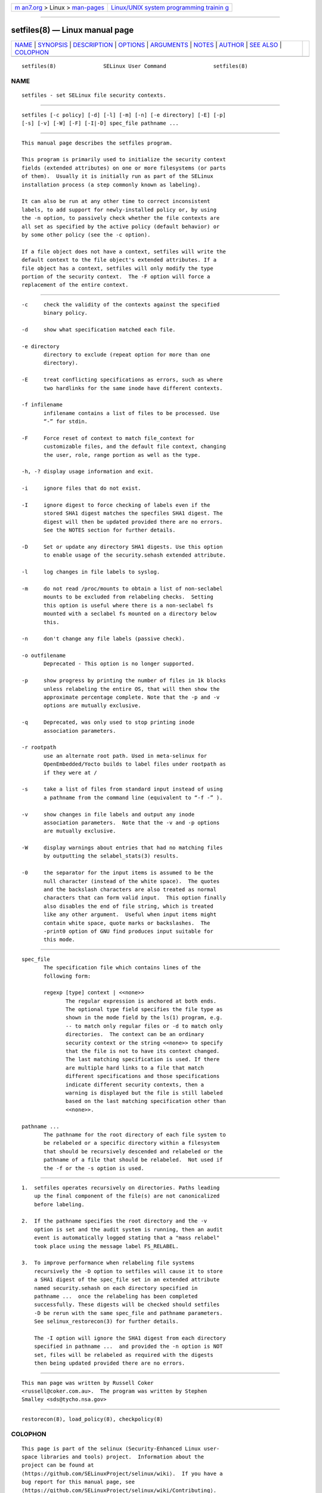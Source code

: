 .. container:: page-top

.. container:: nav-bar

   +----------------------------------+----------------------------------+
   | `m                               | `Linux/UNIX system programming   |
   | an7.org <../../../index.html>`__ | trainin                          |
   | > Linux >                        | g <http://man7.org/training/>`__ |
   | `man-pages <../index.html>`__    |                                  |
   +----------------------------------+----------------------------------+

--------------

setfiles(8) — Linux manual page
===============================

+-----------------------------------+-----------------------------------+
| `NAME <#NAME>`__ \|               |                                   |
| `SYNOPSIS <#SYNOPSIS>`__ \|       |                                   |
| `DESCRIPTION <#DESCRIPTION>`__ \| |                                   |
| `OPTIONS <#OPTIONS>`__ \|         |                                   |
| `ARGUMENTS <#ARGUMENTS>`__ \|     |                                   |
| `NOTES <#NOTES>`__ \|             |                                   |
| `AUTHOR <#AUTHOR>`__ \|           |                                   |
| `SEE ALSO <#SEE_ALSO>`__ \|       |                                   |
| `COLOPHON <#COLOPHON>`__          |                                   |
+-----------------------------------+-----------------------------------+
| .. container:: man-search-box     |                                   |
+-----------------------------------+-----------------------------------+

::

   setfiles(8)               SELinux User Command               setfiles(8)

NAME
-------------------------------------------------

::

          setfiles - set SELinux file security contexts.


---------------------------------------------------------

::

          setfiles [-c policy] [-d] [-l] [-m] [-n] [-e directory] [-E] [-p]
          [-s] [-v] [-W] [-F] [-I|-D] spec_file pathname ...


---------------------------------------------------------------

::

          This manual page describes the setfiles program.

          This program is primarily used to initialize the security context
          fields (extended attributes) on one or more filesystems (or parts
          of them).  Usually it is initially run as part of the SELinux
          installation process (a step commonly known as labeling).

          It can also be run at any other time to correct inconsistent
          labels, to add support for newly-installed policy or, by using
          the -n option, to passively check whether the file contexts are
          all set as specified by the active policy (default behavior) or
          by some other policy (see the -c option).

          If a file object does not have a context, setfiles will write the
          default context to the file object's extended attributes. If a
          file object has a context, setfiles will only modify the type
          portion of the security context.  The -F option will force a
          replacement of the entire context.


-------------------------------------------------------

::

          -c     check the validity of the contexts against the specified
                 binary policy.

          -d     show what specification matched each file.

          -e directory
                 directory to exclude (repeat option for more than one
                 directory).

          -E     treat conflicting specifications as errors, such as where
                 two hardlinks for the same inode have different contexts.

          -f infilename
                 infilename contains a list of files to be processed. Use
                 “-” for stdin.

          -F     Force reset of context to match file_context for
                 customizable files, and the default file context, changing
                 the user, role, range portion as well as the type.

          -h, -? display usage information and exit.

          -i     ignore files that do not exist.

          -I     ignore digest to force checking of labels even if the
                 stored SHA1 digest matches the specfiles SHA1 digest. The
                 digest will then be updated provided there are no errors.
                 See the NOTES section for further details.

          -D     Set or update any directory SHA1 digests. Use this option
                 to enable usage of the security.sehash extended attribute.

          -l     log changes in file labels to syslog.

          -m     do not read /proc/mounts to obtain a list of non-seclabel
                 mounts to be excluded from relabeling checks.  Setting
                 this option is useful where there is a non-seclabel fs
                 mounted with a seclabel fs mounted on a directory below
                 this.

          -n     don't change any file labels (passive check).

          -o outfilename
                 Deprecated - This option is no longer supported.

          -p     show progress by printing the number of files in 1k blocks
                 unless relabeling the entire OS, that will then show the
                 approximate percentage complete. Note that the -p and -v
                 options are mutually exclusive.

          -q     Deprecated, was only used to stop printing inode
                 association parameters.

          -r rootpath
                 use an alternate root path. Used in meta-selinux for
                 OpenEmbedded/Yocto builds to label files under rootpath as
                 if they were at /

          -s     take a list of files from standard input instead of using
                 a pathname from the command line (equivalent to “-f -” ).

          -v     show changes in file labels and output any inode
                 association parameters.  Note that the -v and -p options
                 are mutually exclusive.

          -W     display warnings about entries that had no matching files
                 by outputting the selabel_stats(3) results.

          -0     the separator for the input items is assumed to be the
                 null character (instead of the white space).  The quotes
                 and the backslash characters are also treated as normal
                 characters that can form valid input.  This option finally
                 also disables the end of file string, which is treated
                 like any other argument.  Useful when input items might
                 contain white space, quote marks or backslashes.  The
                 -print0 option of GNU find produces input suitable for
                 this mode.


-----------------------------------------------------------

::

          spec_file
                 The specification file which contains lines of the
                 following form:

                 regexp [type] context | <<none>>
                        The regular expression is anchored at both ends.
                        The optional type field specifies the file type as
                        shown in the mode field by the ls(1) program, e.g.
                        -- to match only regular files or -d to match only
                        directories.  The context can be an ordinary
                        security context or the string <<none>> to specify
                        that the file is not to have its context changed.
                        The last matching specification is used. If there
                        are multiple hard links to a file that match
                        different specifications and those specifications
                        indicate different security contexts, then a
                        warning is displayed but the file is still labeled
                        based on the last matching specification other than
                        <<none>>.

          pathname ...
                 The pathname for the root directory of each file system to
                 be relabeled or a specific directory within a filesystem
                 that should be recursively descended and relabeled or the
                 pathname of a file that should be relabeled.  Not used if
                 the -f or the -s option is used.


---------------------------------------------------

::

          1.  setfiles operates recursively on directories. Paths leading
              up the final component of the file(s) are not canonicalized
              before labeling.

          2.  If the pathname specifies the root directory and the -v
              option is set and the audit system is running, then an audit
              event is automatically logged stating that a "mass relabel"
              took place using the message label FS_RELABEL.

          3.  To improve performance when relabeling file systems
              recursively the -D option to setfiles will cause it to store
              a SHA1 digest of the spec_file set in an extended attribute
              named security.sehash on each directory specified in
              pathname ...  once the relabeling has been completed
              successfully. These digests will be checked should setfiles
              -D be rerun with the same spec_file and pathname parameters.
              See selinux_restorecon(3) for further details.

              The -I option will ignore the SHA1 digest from each directory
              specified in pathname ...  and provided the -n option is NOT
              set, files will be relabeled as required with the digests
              then being updated provided there are no errors.


-----------------------------------------------------

::

          This man page was written by Russell Coker
          <russell@coker.com.au>.  The program was written by Stephen
          Smalley <sds@tycho.nsa.gov>


---------------------------------------------------------

::

          restorecon(8), load_policy(8), checkpolicy(8)

COLOPHON
---------------------------------------------------------

::

          This page is part of the selinux (Security-Enhanced Linux user-
          space libraries and tools) project.  Information about the
          project can be found at 
          ⟨https://github.com/SELinuxProject/selinux/wiki⟩.  If you have a
          bug report for this manual page, see
          ⟨https://github.com/SELinuxProject/selinux/wiki/Contributing⟩.
          This page was obtained from the project's upstream Git repository
          ⟨https://github.com/SELinuxProject/selinux⟩ on 2021-08-27.  (At
          that time, the date of the most recent commit that was found in
          the repository was 2021-08-23.)  If you discover any rendering
          problems in this HTML version of the page, or you believe there
          is a better or more up-to-date source for the page, or you have
          corrections or improvements to the information in this COLOPHON
          (which is not part of the original manual page), send a mail to
          man-pages@man7.org

                                 10 June 2016                   setfiles(8)

--------------

Pages that refer to this page:
`selinux_restorecon_xattr(3) <../man3/selinux_restorecon_xattr.3.html>`__, 
`customizable_types(5) <../man5/customizable_types.5.html>`__, 
`fixfiles(8) <../man8/fixfiles.8.html>`__, 
`restorecon(8) <../man8/restorecon.8.html>`__, 
`restorecon_xattr(8) <../man8/restorecon_xattr.8.html>`__, 
`selinux(8) <../man8/selinux.8.html>`__

--------------

--------------

.. container:: footer

   +-----------------------+-----------------------+-----------------------+
   | HTML rendering        |                       | |Cover of TLPI|       |
   | created 2021-08-27 by |                       |                       |
   | `Michael              |                       |                       |
   | Ker                   |                       |                       |
   | risk <https://man7.or |                       |                       |
   | g/mtk/index.html>`__, |                       |                       |
   | author of `The Linux  |                       |                       |
   | Programming           |                       |                       |
   | Interface <https:     |                       |                       |
   | //man7.org/tlpi/>`__, |                       |                       |
   | maintainer of the     |                       |                       |
   | `Linux man-pages      |                       |                       |
   | project <             |                       |                       |
   | https://www.kernel.or |                       |                       |
   | g/doc/man-pages/>`__. |                       |                       |
   |                       |                       |                       |
   | For details of        |                       |                       |
   | in-depth **Linux/UNIX |                       |                       |
   | system programming    |                       |                       |
   | training courses**    |                       |                       |
   | that I teach, look    |                       |                       |
   | `here <https://ma     |                       |                       |
   | n7.org/training/>`__. |                       |                       |
   |                       |                       |                       |
   | Hosting by `jambit    |                       |                       |
   | GmbH                  |                       |                       |
   | <https://www.jambit.c |                       |                       |
   | om/index_en.html>`__. |                       |                       |
   +-----------------------+-----------------------+-----------------------+

--------------

.. container:: statcounter

   |Web Analytics Made Easy - StatCounter|

.. |Cover of TLPI| image:: https://man7.org/tlpi/cover/TLPI-front-cover-vsmall.png
   :target: https://man7.org/tlpi/
.. |Web Analytics Made Easy - StatCounter| image:: https://c.statcounter.com/7422636/0/9b6714ff/1/
   :class: statcounter
   :target: https://statcounter.com/
